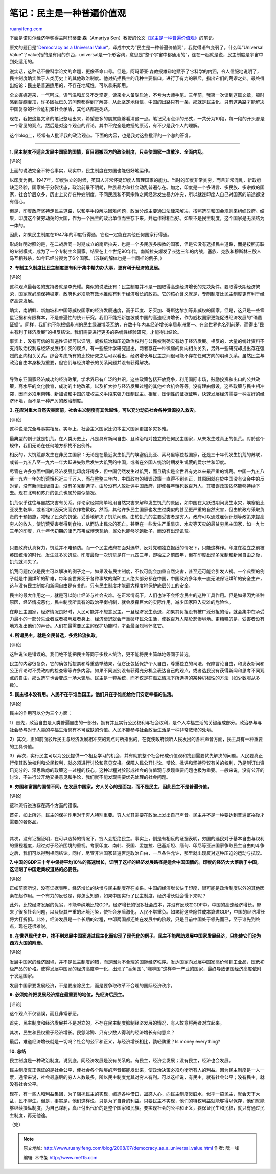 .. _200807_democracy_as_a_universal_value:

笔记：民主是一种普遍价值观
=============================================

`ruanyifeng.com <http://www.ruanyifeng.com/blog/2008/07/democracy_as_a_universal_value.html>`__

下面是诺贝尔经济学奖得主阿玛蒂亚·森（Amartya
Sen）教授的论文\ `《民主是一种普遍价值观》 <http://www.google.cn/search?aq=f&complete=1&hl=zh-CN&newwindow=1&rlz=1B3GGGL_zh-CNCN216CN216&q=%E9%98%BF%E7%8E%9B%E8%92%82%E4%BA%9A+%E6%A3%AE+%E6%B0%91%E4%B8%BB%E6%98%AF%E4%B8%80%E7%A7%8D%E6%99%AE%E9%81%8D%E4%BB%B7%E5%80%BC%E8%A7%82&btnG=Google+%E6%90%9C%E7%B4%A2&meta=&aq=t>`__\ 的笔记。

原文的题目是”\ `Democracy as a Universal
Value <http://www.google.cn/search?aq=f&complete=1&hl=zh-CN&newwindow=1&rlz=1B3GGGL_zh-CNCN216CN216&q=Democracy+as+a+Universal+Value+Amartya+Sen+&btnG=Google+%E6%90%9C%E7%B4%A2&meta=>`__\ “，译成中文为”民主是一种普遍价值观”，我觉得语气变弱了。什么叫”Universal
Value”？value指的是有用的东西，universal是一个形容词，意思是”整个宇宙中都通用的”，连在一起就是说，民主制度是宇宙中到处适用的。

说实话，这种话不像科学论文的命题，更像革命口号。但是，阿玛蒂亚·森教授雄辩地赋予了它科学的内涵，令人信服地说明了，民主制度确实优于人类历史上的其他政治制度。他对抗拒民主的几种主要借口，进行了有力的驳斥，指出它们的荒谬之处。最终得出结论：民主是普遍适用的，不存在地域性，可以拿来即用。

全文娓娓道来，一气呵成，语气温和却又不乏坚定，读来令人备受启迪，不亏为大师手笔。三年前，我第一次读到这篇文章，顿时感到醍醐灌顶，许多困扰已久的问题都得到了解答，从此坚定地相信，中国的出路只有一条，那就是民主化，只有这条路才能解决中国复杂的社会危机和社会矛盾，其他路都是死路。

现在，我把这篇文章的笔记整理出来，希望更多的朋友能够看清这一点。笔记采用点评的形式，一共分为10段，每一段的开头都是一个常见的观点，然后是对这个观点的评论，其中不完全是教授的原话，有不少是我个人的理解。

这个blog上，经常有人批评我的政治观点。下面的内容，也是我对这些批评的一个总的答复。


=====================

**1.
民主制度不适合发展中国家的国情，盲目照搬西方的政治制度，只会使国家一盘散沙、全面内乱。**

[评论]

上面的说法完全不符合事实，现实中，民主制度在穷国也能很好地运作。

以印度为例。1947年，印度独立的时候，英国人非常怀疑印度人管理国家的能力。当时的印度非常贫穷，而且非常混乱，新政府缺乏经验，国家处于分裂状态，政治前景不明朗，种族暴力和社会动乱普遍存在。加之，印度是一个多语言、多民族、多宗教的国家，社会阶层众多，历史上又存在种姓制度，不同民族和不同宗教之间经常发生暴力冲突，所以就连印度人自己对国家的前途都没有信心。

但是，印度政府坚持走民主道路，以和平手段解决困难问题，政治分歧主要通过法律来解决，按照选举和国会规则来组织政府。结果，印度这个贫穷动荡的大国，作为一个民主的政治单位而生存下来，并运作得相当好。如果不是民主制度，这个国家是无法结为一体的。

因此，如果民主制度在1947年的印度行得通，它也一定能在其他任何国家行得通。

形成鲜明对照的是，在二战后同一时期成立的南斯拉夫，也是一个多民族多宗教的国家，但是它没有选择民主道路，而是按照苏联的专制模式，成为了一个专制主义国家。结果在上个世纪90年代，南斯拉夫爆发了长达三年的内战，塞族、克族和穆斯林三股人马互相残杀，如今已经分裂为了6个国家。（苏联的解体也是一个同样的例子。）

**2.
专制主义制度比民主制度更有利于集中精力办大事，更有利于经济的发展。**

[评论]

这种观点最著名的支持者就是李光耀。类似的说法还有：民主制度并不是一国取得高速经济增长的先决条件。要取得长期经济繁荣，国家就必须保持稳定，政府也必须能有效地推动有利于经济增长的政策。它的核心含义就是，专制制度比民主制度更有利于经济高速发展。

确实，南朝鲜、新加坡和中国等威权国家的经济发展速度，高于印度、牙买加、哥斯达黎加等非威权的国家。但是，这只是一些零星证据和有限样本，不是普遍性的统计研究。我们不能把新加坡或中国的高速经济增长，作为威权国家更能促进经济发展的”确凿证据”。同样，我们也不能根据非洲的民主绿洲博茨瓦纳，在数十年内其经济增长率居非洲第一、在全世界也名列前茅，而得出”民主有利于经济发展”的相反结论。我们需要进行更多的系统性经验研究，才能得出结论。

| 事实上，没有可信的普遍性证据可以证明，威权统治和压迫政治权利与公民权利确实有助于经济发展。相反的，大量的统计资料不支持政治权利与经济发展相冲突的观点。有一些统计学研究提出，两者存在一种微弱的负向相关关系，另外一些研究却提出存在强烈的正向相关关系。综合考虑所有的比较研究之后可以看出，经济增长与民主之间很可能不存在任何方向的明确关系。虽然民主与政治自由本身极为重要，但它们与经济增长的关系问题并没有获得解决。
| 
导致东亚国家经济成功的经济政策，学术界已有广泛的共识，这些政策包括开放竞争，利用国际市场，鼓励投资和出口的公共政策，高水平的文化教育，成功的土地改革，以及扩大参与经济发展过程的其他社会机会等等。没有理由假设，这些政策与民主相冲突，因而必须用南韩、新加坡和中国的威权主义手段来强力压制民主。相反，压倒性的证据证明，快速发展经济需要一种友好的经济环境，而不是一种严厉的政治制度。

**3.
在应对重大自然灾害面前，社会主义制度有其优越性，可以充分动员社会各种资源投入救灾。**

[评论]

这种说法完全与事实相反。实际上，社会主义国家比资本主义国家更加多灾多难。

最典型的例子就是饥荒。在人类历史上，凡是具有新闻自由、且政治相对独立的任何民主国家，从未发生过真正的饥荒。对於这个规律，我们无论在任何地方都找不出例外。

相反的，大饥荒都发生在非民主国家：无论是在最近发生饥荒的埃塞俄比亚、索马里等独裁国家，还是三十年代发生饥荒的苏联，或者一九五八至一九六一年大跃进失败后发生大饥荒的中国，或者在外国人统治时期发生饥荒的爱尔兰和印度。

尽管在许多方面中国的经济发展比印度好得多，但中国仍然发生过饥荒，而且确实是全世界有史以来最严重的饥荒。中国一九五八至一九六一年的饥荒饿死近三千万人，而在整整三年内，中国政府的错误政策一直得不到纠正，其原因就在於中国没有议会中的反对党，没有新闻出版自由，没有多党制选举。由於没有人敢批评中国政府，即使每年饿死数百万人，其错误政策依然能够持续下去。现在北韩和苏丹的饥荒也属於类似情况。

| 饥荒似乎往往与自然灾害有关系。评论家经常简单地用自然灾害来解释发生饥荒的原因，如中国在大跃进期间发生水灾，埃塞俄比亚发生乾旱，或者北韩因天灾而农作物歉收。然而，其他许多民主国家也发生过类似的甚至更严重的自然灾害，但由於政府采取负责的干预措施，减轻了民众的饥饿，妥善地解决了饥荒问题。由於饥荒的主要受害者是穷人，政府可以通过雇佣计划等政策来提高穷人的收入，使饥荒受害者得到食物，从而防止民众的死亡。甚至在一些发生严重旱灾、水灾等天灾的最贫穷民主国家，如一九七三年的印度，八十年代初期的津巴布韦或博茨瓦纳，民众也能够吃饱肚子，而没有出现饥荒。
| 
只要政府认真努力，饥荒并不难预防。而一个民主政府在面对选举、反对党和独立报纸的情况下，只能这样作。印度在独立之前被英国统治的时代，发生过多次饥荒。印度最後一次饥荒是在一九四三年，即独立之前四年，但在印度出现多党制和新闻自由之後，饥荒就消失了。

饥荒问题仅仅是民主可以解决的例子之一。如果没有民主制度，不仅可能会加重自然灾害，甚至还可能会引发人祸。一个典型的例子就是中国煤矿的矿难，每年全世界死于各种事故的煤矿工人绝大部分都在中国，中国政府多年来一直无法保证煤矿的安全生产，这与没有民主制度和新闻自由是有关的。只有民主制度才能最大程度地保护底层劳工的安全。

民主的最大作用之一，就是可以防止经济与社会灾难。在正常情况下，人们也许不会怀念民主的这种工具作用。但是如果因为某种原因，经济情况恶化，民主制度所具有的政治平衡机制，就会发挥巨大的实际作用，减少国家陷入灾难的危险性。

在非民主国家，经济情况良好时，人民可能并不想念民主。一旦经济发生衰退，如果其负担没有被广泛分担的话，就会集中在承受力最小的一部分失业者或者被解雇者身上，经济衰退就会严重破坏民众生活，使数百万人陷於悲惨境地。更糟糕的是，受害者没有地方发出他们的声音。人们在最需要民主的保护功能时，才会最强烈地怀念它。

**4. 所谓民主，就是全民普选，多党轮流执政。**

[评论]

这种说法是错误的。我们绝不能把民主等同于多数人统治，更不能将民主简单地等同于普选。

民主的内容很复杂，它的确包括投票和尊重选举结果，但它还包括保护个人自由，尊重独立的司法，保障言论自由，和发表新闻和公正评论时不受政府的检查等等许多内容。如果不同派别没有获得充分机会表达自己的观点，或者选民没有获得新闻和思考不同观点的自由，那么选举也会变成一场大骗局。民主是一套系统，而不仅是在孤立情况下所选择的某种机械性的方法（如少数服从多数）。

**5.
民主根本没有用。人民不在乎谁当国王，他们只在乎谁能给他们安定幸福的生活。**

[评论]

民主的作用可以分为三个方面：

1）首先，政治自由是人类普遍自由的一部分。拥有并且实行公民权利与社会权利，是个人幸福生活的关键组成部分。政治参与与社会参与对于人类的幸福生活具有不可或缺的价值。人民不能参与社会政治生活是一种非常悲惨的处境。

2）其次，正如前面驳斥民主与经济发展相冲突的观点时所指出的，在促使政府倾听人民发出的各种声音方面，民主具有一种重要的工具价值。

3）再次，实行民主可以为公民提供一个相互学习的机会，并有助於整个社会形成价值观和找到需要优先解决的问题。人民要真正行使其政治权利和公民权利，就必须进行讨论和意见交换。保障人民公开讨论、辩论、批评和坚持异议有关的权利，乃是制订出资讯充分的、深思熟虑的政策这一过程的核心。这种过程对於形成社会的价值观与发现重要问题也极为重要。一般来说，没有公开的讨论，不进行公开地交换意见和争论，我们就不能发现需要优先处理的社会问题。

**6.
穷国和富国的国情不同，在发展中国家，穷人关心的是面包，而不是民主，因此民主不是普遍价值。**

[评论]

这种流行说法存在两个方面的错误。

| 首先，如上所述，民主的保护作用对于穷人特别重要。穷人尤其需要在政治上发出自己声音。民主并不是一种要达到普遍富裕後才需要的奢侈品。
| 
其次，没有证据证明，在可以选择的情况下，穷人会拒绝民主。事实上，倒是有相反的证据表明，穷国的选民对于基本自由与权利的重视程度，超过对于经济困境的重视。考察印度、南韩、泰国、孟加拉、巴基斯坦、缅甸、印尼等亚洲国家争取民主自由的斗争之后，我们可以得到相同结论。同样，尽管非洲国家普遍否定政治自由，一旦条件允许，那里就出现反对这种压迫的运动与抗议。

**7.
中国的GDP三十年中保持平均10%的高速增长，证明了这样的经济发展路径是适合中国国情的。印度的经济大大落后于中国，这证明了中国走集权道路的必要性。**

[评论]

正如前面所说，没有证据表明，经济增长的快慢与民主制度存在关系。中国的经济增长快于印度，很可能是政治制度以外的其他因素在起作用。一个有力的反驳是，你怎么知道，如果中国实行了民主制度，经济增长就会慢下来呢？

此外，比较经济发展的优劣，不能单纯地比较GDP。经济增长的很多社会成本，并没有反映在GDP中。中国的高速经济增长，带来了很多社会问题，以及极其严重的环境污染，使社会矛盾激化，人民不堪重负。如果将这些隐性成本算进GDP，中国的经济增长将大打折扣。此外，经济发展是一个长期的过程，中印两国都还处在发展中的阶段，只是目前中国处于领先而已，至于谁先到终点，现在还很难说。

**8.
在世界现代史中，找不到发展中国家通过民主化而实现了现代化的例子。民主不能帮助发展中国家发展经济，只能使它们沦为西方大国的附庸。**

[评论]

发展中国家的经济困境，并不是民主制度的错，而是因为不合理的国际经济秩序。发达国家向发展中国家高价倾销工业品，压低初级产品的价格。使得发展中国家的经济高度单一化，出现了”香蕉国”、”咖啡国”这样单一产业的国家，最终导致该国经济高度依附于发达国家。

发展中国家要发展经济，不是要废除民主，而是要争取改革不合理的国际经济秩序。

**9. 必须始终把发展经济摆在最重要的地位，先经济后民主。**

[评论]

这个观点不仅错误，而且非常邪恶。

首先，民主制度和经济发展并不是对立的，不存在民主制度抑制经济发展的情况，有人故意将两者对立起来。

其次，民生和民权重于经济增长。民怨沸腾、只有少数人得利的经济增长有何意义？

最后，难道经济增长就是一切吗？社会的公平和正义，与经济增长相比，孰轻孰重？Is
money everything?

**10. 总结**

民主制度是一种政治制度，说到底，同经济发展是没有关系的。有民主，经济会发展；没有民主，经济也会发展。

民主制度真正保证的是社会公平，使社会各个阶层的声音都能发出来，使政治决策必须均衡所有人的利益。因为民主制度是一人一票，通常来说，社会最底层的穷人人数最多，所以民主制度尤其对穷人有利。可以这样说，有民主，就有社会公平；没有民主，就没有社会公平。

现在，有一些人和利益集团，为了阻扰民主的实现，编造各种借口，蛊惑人心，向民主制度泼脏水，似乎一搞民主，就会天下大乱，民不聊生。但是，事实是，他们这样说，只是为了自身的利益。只要民主不实现，他们的特权利益就能够得以保存，他们就能够继续操纵制度，为自己谋利，真正付出代价的是整个国家和民族。要实现社会的公平和正义，要保证民生和民权，就只有通过民主制度，再无他途。

（完）

.. note::
    原文地址: http://www.ruanyifeng.com/blog/2008/07/democracy_as_a_universal_value.html 
    作者: 阮一峰 

    编辑: 木书架 http://www.me115.com